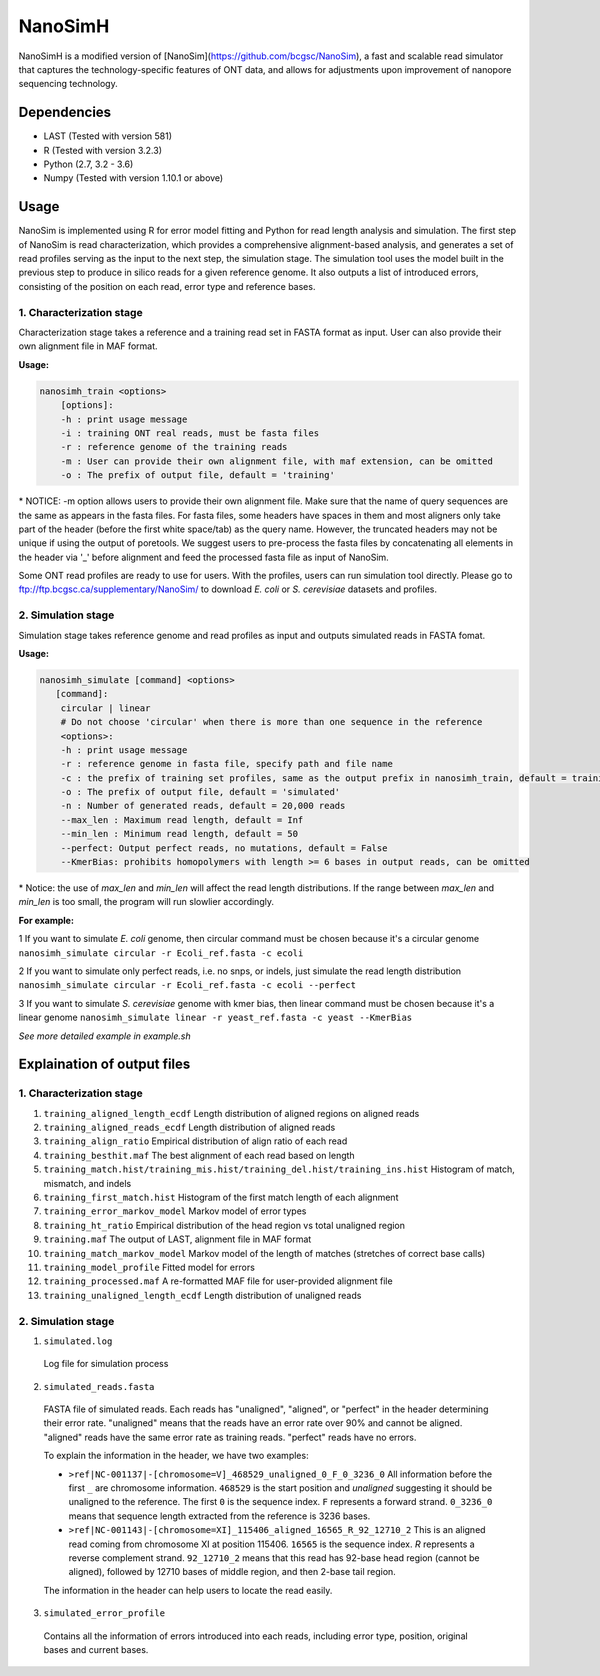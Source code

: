 NanoSimH
========

.. image:: https://travis-ci.org/karel-brinda/NanoSimH.svg?branch=master
    :target: https://travis-ci.org/karel-brinda/NanoSimH

NanoSimH is a modified version of [NanoSim](https://github.com/bcgsc/NanoSim), a fast and scalable read simulator that captures the technology-specific features of ONT data, and allows for adjustments upon improvement of nanopore sequencing technology.

Dependencies
------------

* LAST (Tested with version 581)  
* R (Tested with version 3.2.3)  
* Python (2.7, 3.2 - 3.6)  
* Numpy (Tested with version 1.10.1 or above)  

Usage
-----

NanoSim is implemented using R for error model fitting and Python for read length analysis and simulation. The first step of NanoSim is read characterization, which provides a comprehensive alignment-based analysis, and generates a set of read profiles serving as the input to the next step, the simulation stage. The simulation tool uses the model built in the previous step to produce in silico reads for a given reference genome. It also outputs a list of introduced errors, consisting of the position on each read, error type and reference bases.

1. Characterization stage
~~~~~~~~~~~~~~~~~~~~~~~~~

Characterization stage takes a reference and a training read set in FASTA format as input. User can also provide their own alignment file in MAF format.  

**Usage:**


.. code-block::

  nanosimh_train <options>  
      [options]:  
      -h : print usage message  
      -i : training ONT real reads, must be fasta files  
      -r : reference genome of the training reads  
      -m : User can provide their own alignment file, with maf extension, can be omitted  
      -o : The prefix of output file, default = 'training'  

\* NOTICE: -m option allows users to provide their own alignment file. Make sure that the name of query sequences are the same as appears in the fasta files. For fasta files, some headers have spaces in them and most aligners only take part of the header (before the first white space/tab) as the query name. However, the truncated headers may not be unique if using the output of poretools. We suggest users to pre-process the fasta files by concatenating all elements in the header via '\_' before alignment and feed the processed fasta file as input of NanoSim.  

Some ONT read profiles are ready to use for users. With the profiles, users can run simulation tool directly. Please go to ftp://ftp.bcgsc.ca/supplementary/NanoSim/ to download *E. coli* or *S. cerevisiae* datasets and profiles.

2. Simulation stage  
~~~~~~~~~~~~~~~~~~~

Simulation stage takes reference genome and read profiles as input and outputs simulated reads in FASTA fomat.  

**Usage:**

.. code-block::

  nanosimh_simulate [command] <options>  
     [command]:  
      circular | linear  
      # Do not choose 'circular' when there is more than one sequence in the reference  
      <options>:  
      -h : print usage message
      -r : reference genome in fasta file, specify path and file name  
      -c : the prefix of training set profiles, same as the output prefix in nanosimh_train, default = training
      -o : The prefix of output file, default = 'simulated'  
      -n : Number of generated reads, default = 20,000 reads  
      --max_len : Maximum read length, default = Inf
      --min_len : Minimum read length, default = 50
      --perfect: Output perfect reads, no mutations, default = False  
      --KmerBias: prohibits homopolymers with length >= 6 bases in output reads, can be omitted  

\* Notice: the use of `max_len` and `min_len` will affect the read length distributions. If the range between `max_len` and `min_len` is too small, the program will run slowlier accordingly.  

**For example:**

1 If you want to simulate *E. coli* genome, then circular command must be chosen because it's a circular genome  
``nanosimh_simulate circular -r Ecoli_ref.fasta -c ecoli``

2 If you want to simulate only perfect reads, i.e. no snps, or indels, just simulate the read length distribution  
``nanosimh_simulate circular -r Ecoli_ref.fasta -c ecoli --perfect``

3 If you want to simulate *S. cerevisiae* genome with kmer bias, then linear command must be chosen because it's a linear genome  
``nanosimh_simulate linear -r yeast_ref.fasta -c yeast --KmerBias``

*See more detailed example in example.sh*

Explaination of output files  
----------------------------

1. Characterization stage
~~~~~~~~~~~~~~~~~~~~~~~~~

1. ``training_aligned_length_ecdf`` Length distribution of aligned regions on aligned reads  
2. ``training_aligned_reads_ecdf`` Length distribution of aligned reads  
3. ``training_align_ratio`` Empirical distribution of align ratio of each read  
4. ``training_besthit.maf`` The best alignment of each read based on length  
5. ``training_match.hist/training_mis.hist/training_del.hist/training_ins.hist`` Histogram of match, mismatch, and indels  
6. ``training_first_match.hist`` Histogram of the first match length of each alignment  
7. ``training_error_markov_model`` Markov model of error types  
8. ``training_ht_ratio`` Empirical distribution of the head region vs total unaligned region  
9. ``training.maf`` The output of LAST, alignment file in MAF format  
10. ``training_match_markov_model`` Markov model of the length of matches (stretches of correct base calls)  
11. ``training_model_profile`` Fitted model for errors  
12. ``training_processed.maf`` A re-formatted MAF file for user-provided alignment file  
13. ``training_unaligned_length_ecdf`` Length distribution of unaligned reads  

2. Simulation stage  
~~~~~~~~~~~~~~~~~~~

1. ``simulated.log``
  Log file for simulation process  
  
2. ``simulated_reads.fasta``
  FASTA file of simulated reads. Each reads has "unaligned", "aligned", or "perfect" in the header determining their error rate. "unaligned" means that the reads have an error rate over 90% and cannot be aligned. "aligned" reads have the same error rate as training reads. "perfect" reads have no errors.  
  
  To explain the information in the header, we have two examples:  

  * ``>ref|NC-001137|-[chromosome=V]_468529_unaligned_0_F_0_3236_0``  
    All information before the first ``_`` are chromosome information. ``468529`` is the start position and *unaligned* suggesting it should be unaligned to the reference. The first ``0`` is the sequence index. ``F`` represents a forward strand. ``0_3236_0`` means that sequence length extracted from the reference is 3236 bases.  
  * ``>ref|NC-001143|-[chromosome=XI]_115406_aligned_16565_R_92_12710_2``
    This is an aligned read coming from chromosome XI at position 115406. ``16565`` is the sequence index. `R` represents a reverse complement strand. ``92_12710_2`` means that this read has 92-base head region (cannot be aligned), followed by 12710 bases of middle region, and then 2-base tail region.  
  
  The information in the header can help users to locate the read easily.  
  
3. ``simulated_error_profile``
  Contains all the information of errors introduced into each reads, including error type, position, original bases and current bases.  
